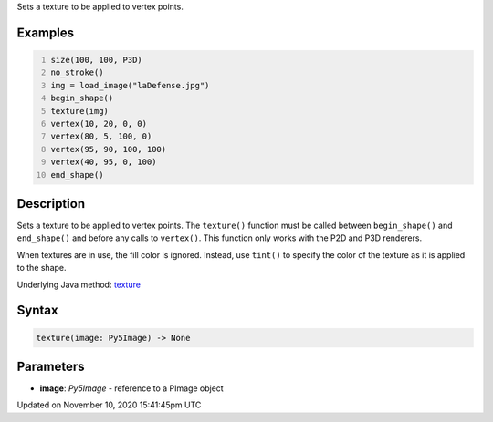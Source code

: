 .. title: texture()
.. slug: texture
.. date: 2020-11-10 15:41:45 UTC+00:00
.. tags:
.. category:
.. link:
.. description: py5 texture() documentation
.. type: text

Sets a texture to be applied to vertex points.

Examples
========

.. raw:: html

    <div class="example-table">

.. raw:: html

    <div class="example-row"><div class="example-cell-image">

.. image:: /images/reference/Sketch_texture_0.png
    :alt: example picture for texture()

.. raw:: html

    </div><div class="example-cell-code">

.. code:: python
    :number-lines:

    size(100, 100, P3D)
    no_stroke()
    img = load_image("laDefense.jpg")
    begin_shape()
    texture(img)
    vertex(10, 20, 0, 0)
    vertex(80, 5, 100, 0)
    vertex(95, 90, 100, 100)
    vertex(40, 95, 0, 100)
    end_shape()

.. raw:: html

    </div></div>

.. raw:: html

    </div>

Description
===========

Sets a texture to be applied to vertex points. The ``texture()`` function must be called between ``begin_shape()`` and ``end_shape()`` and before any calls to ``vertex()``. This function only works with the P2D and P3D renderers.

When textures are in use, the fill color is ignored. Instead, use ``tint()`` to specify the color of the texture as it is applied to the shape.

Underlying Java method: `texture <https://processing.org/reference/texture_.html>`_

Syntax
======

.. code:: python

    texture(image: Py5Image) -> None

Parameters
==========

* **image**: `Py5Image` - reference to a PImage object


Updated on November 10, 2020 15:41:45pm UTC

